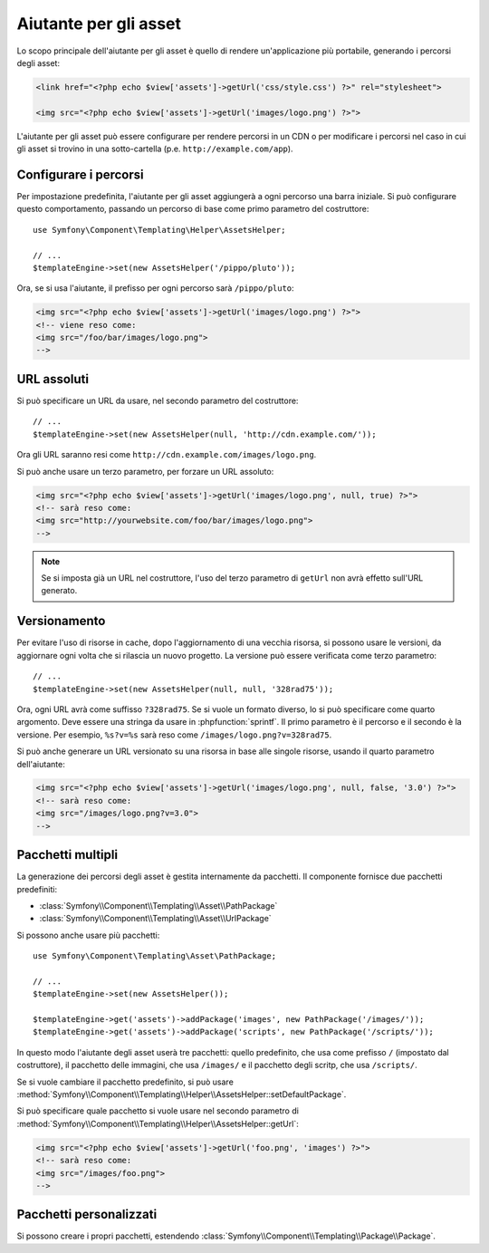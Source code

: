 .. index::
    single: Aiutanti di Templating; Aiutante per gli asset

Aiutante per gli asset
======================

Lo scopo principale dell'aiutante per gli asset è quello di rendere un'applicazione più portabile,
generando i percorsi degli asset:

.. code-block:: html+php

   <link href="<?php echo $view['assets']->getUrl('css/style.css') ?>" rel="stylesheet">

   <img src="<?php echo $view['assets']->getUrl('images/logo.png') ?>">

L'aiutante per gli asset può essere configurare per rendere percorsi in un CDN o per modificare
i percorsi nel caso in cui gli asset si trovino in una sotto-cartella (p.e. ``http://example.com/app``).

Configurare i percorsi
----------------------

Per impostazione predefinita, l'aiutante per gli asset aggiungerà a ogni percorso una barra iniziale. Si può
configurare questo comportamento, passando un percorso di base come primo parametro del
costruttore::

    use Symfony\Component\Templating\Helper\AssetsHelper;

    // ...
    $templateEngine->set(new AssetsHelper('/pippo/pluto'));

Ora, se si usa l'aiutante, il prefisso per ogni percorso sarà ``/pippo/pluto``:

.. code-block:: html+php

   <img src="<?php echo $view['assets']->getUrl('images/logo.png') ?>">
   <!-- viene reso come:
   <img src="/foo/bar/images/logo.png">
   -->

URL assoluti
------------

Si può specificare un URL da usare, nel secondo parametro del costruttore::

    // ...
    $templateEngine->set(new AssetsHelper(null, 'http://cdn.example.com/'));

Ora gli URL saranno resi come ``http://cdn.example.com/images/logo.png``.

.. versionadded:: 2.5
    Gli URL assoluti per le risorse sono stati introdotti in Symfony 2.5.

Si può anche usare un terzo parametro, per forzare un URL assoluto:

.. code-block:: html+php

   <img src="<?php echo $view['assets']->getUrl('images/logo.png', null, true) ?>">
   <!-- sarà reso come:
   <img src="http://yourwebsite.com/foo/bar/images/logo.png">
   -->

.. note::

    Se si imposta già un URL nel costruttore, l'uso del terzo parametro di
    ``getUrl`` non avrà effetto sull'URL generato.

Versionamento
-------------

Per evitare l'uso di risorse in cache, dopo l'aggiornamento di una vecchia risorsa, si possono
usare le versioni, da aggiornare ogni volta che si rilascia un nuovo progetto. La versione
può essere verificata come terzo parametro::

    // ...
    $templateEngine->set(new AssetsHelper(null, null, '328rad75'));

Ora, ogni URL avrà come suffisso ``?328rad75``. Se si vuole un formato diverso,
lo si può specificare come quarto argomento. Deve essere una stringa da
usare in :phpfunction:`sprintf`. Il primo parametro è il percorso e il
secondo è la versione. Per esempio, ``%s?v=%s`` sarà reso come
``/images/logo.png?v=328rad75``.

.. versionadded:: 2.5
    Gli URL versionati al volo per le risorse sono stati introdotti in Symfony 2.5.

Si può anche generare un URL versionato su una risorsa in base alle singole risorse, usando
il quarto parametro dell'aiutante:

.. code-block:: html+php

   <img src="<?php echo $view['assets']->getUrl('images/logo.png', null, false, '3.0') ?>">
   <!-- sarà reso come:
   <img src="/images/logo.png?v=3.0">
   -->

Pacchetti multipli
------------------

La generazione dei percorsi degli asset è gestita internamente da pacchetti. Il componente fornisce
due pacchetti predefiniti:

* :class:`Symfony\\Component\\Templating\\Asset\\PathPackage`
* :class:`Symfony\\Component\\Templating\\Asset\\UrlPackage`

Si possono anche usare più pacchetti::

    use Symfony\Component\Templating\Asset\PathPackage;
    
    // ...
    $templateEngine->set(new AssetsHelper());

    $templateEngine->get('assets')->addPackage('images', new PathPackage('/images/'));
    $templateEngine->get('assets')->addPackage('scripts', new PathPackage('/scripts/'));

In questo modo l'aiutante degli asset userà tre pacchetti: quello predefinito, che
usa come prefisso ``/`` (impostato dal costruttore), il pacchetto delle immagini, che
usa ``/images/`` e il pacchetto degli scritp, che usa
``/scripts/``.

Se si vuole cambiare il pacchetto predefinito, si può usare
:method:`Symfony\\Component\\Templating\\Helper\\AssetsHelper::setDefaultPackage`.

Si può specificare quale pacchetto si vuole usare nel secondo parametro di
:method:`Symfony\\Component\\Templating\\Helper\\AssetsHelper::getUrl`:

.. code-block:: html+php

    <img src="<?php echo $view['assets']->getUrl('foo.png', 'images') ?>">
    <!-- sarà reso come:
    <img src="/images/foo.png">
    -->

Pacchetti personalizzati
------------------------

Si possono creare i propri pacchetti, estendendo
:class:`Symfony\\Component\\Templating\\Package\\Package`.
